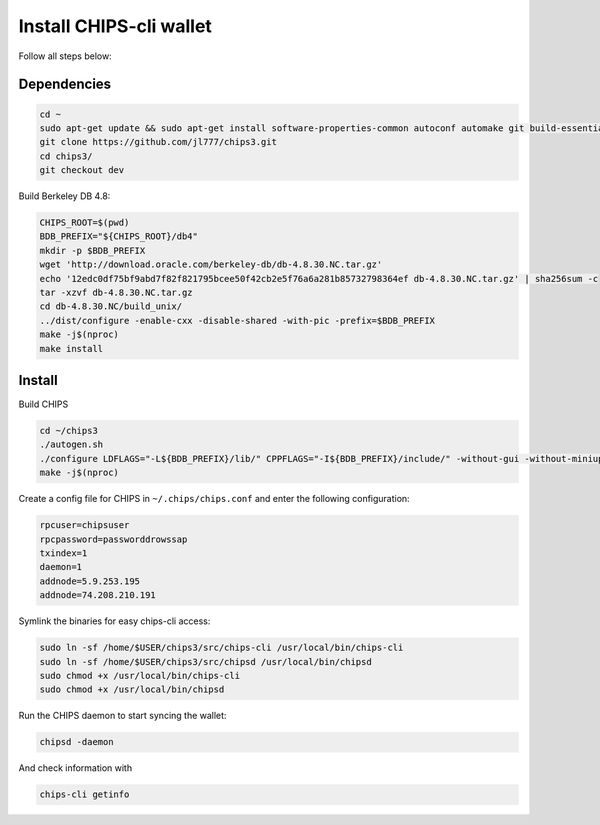 Install CHIPS-cli wallet
========================

Follow all steps below:

Dependencies
------------

.. code-block:: shell

   cd ~
   sudo apt-get update && sudo apt-get install software-properties-common autoconf automake git build-essential libtool libprotobuf-c-dev libgmp-dev libsqlite3-dev python python3 zip jq libevent-dev pkg-config libssl-dev libcurl4-gnutls-dev cmake libboost-all-dev -y
   git clone https://github.com/jl777/chips3.git
   cd chips3/
   git checkout dev

Build Berkeley DB 4.8:

.. code-block:: shell

   CHIPS_ROOT=$(pwd)
   BDB_PREFIX="${CHIPS_ROOT}/db4"
   mkdir -p $BDB_PREFIX
   wget 'http://download.oracle.com/berkeley-db/db-4.8.30.NC.tar.gz'
   echo '12edc0df75bf9abd7f82f821795bcee50f42cb2e5f76a6a281b85732798364ef db-4.8.30.NC.tar.gz' | sha256sum -c
   tar -xzvf db-4.8.30.NC.tar.gz
   cd db-4.8.30.NC/build_unix/
   ../dist/configure -enable-cxx -disable-shared -with-pic -prefix=$BDB_PREFIX
   make -j$(nproc)
   make install 

Install
-------

Build CHIPS

.. code-block:: shell

   cd ~/chips3
   ./autogen.sh
   ./configure LDFLAGS="-L${BDB_PREFIX}/lib/" CPPFLAGS="-I${BDB_PREFIX}/include/" -without-gui -without-miniupnpc --disable-tests --disable-bench --with-gui=no
   make -j$(nproc)

Create a config file for CHIPS in ``~/.chips/chips.conf`` and enter the following configuration:

.. code-block:: shell

   rpcuser=chipsuser
   rpcpassword=passworddrowssap
   txindex=1
   daemon=1
   addnode=5.9.253.195
   addnode=74.208.210.191

Symlink the binaries for easy chips-cli access:

.. code-block:: shell

   sudo ln -sf /home/$USER/chips3/src/chips-cli /usr/local/bin/chips-cli
   sudo ln -sf /home/$USER/chips3/src/chipsd /usr/local/bin/chipsd
   sudo chmod +x /usr/local/bin/chips-cli
   sudo chmod +x /usr/local/bin/chipsd

Run the CHIPS daemon to start syncing the wallet:

.. code-block:: shell

   chipsd -daemon

And check information with

.. code-block:: shell

   chips-cli getinfo


